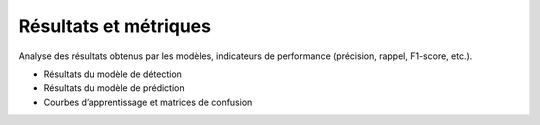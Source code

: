 Résultats et métriques
======================

Analyse des résultats obtenus par les modèles, indicateurs de performance (précision, rappel, F1-score, etc.).

- Résultats du modèle de détection
- Résultats du modèle de prédiction
- Courbes d’apprentissage et matrices de confusion